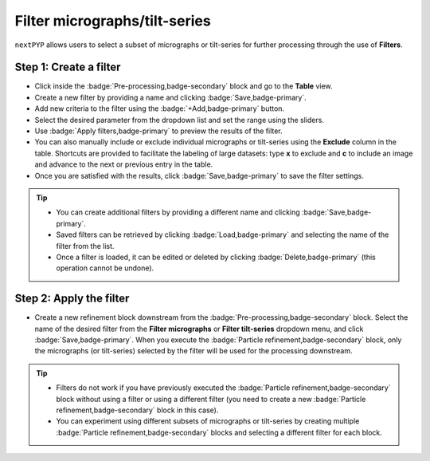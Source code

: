 ==============================
Filter micrographs/tilt-series
==============================

``nextPYP`` allows users to select a subset of micrographs or tilt-series for further processing through the use of **Filters**.

Step 1: Create a filter
-----------------------

- Click inside the :badge:`Pre-processing,badge-secondary` block and go to the **Table** view.

- Create a new filter by providing a name and clicking :badge:`Save,badge-primary`.

- Add new criteria to the filter using the :badge:`+Add,badge-primary` button.

- Select the desired parameter from the dropdown list and set the range using the sliders.

- Use :badge:`Apply filters,badge-primary` to preview the results of the filter.

- You can also manually include or exclude individual micrographs or tilt-series using the **Exclude** column in the table. Shortcuts are provided to facilitate the labeling of large datasets: type **x** to exclude and **c** to include an image and advance to the next or previous entry in the table.

- Once you are satisfied with the results, click :badge:`Save,badge-primary` to save the filter settings.

.. figure:: ../images/guide_create_new_filter.webp
    :alt: Create new filter

.. tip::
    - You can create additional filters by providing a different name and clicking :badge:`Save,badge-primary`.
    - Saved filters can be retrieved by clicking :badge:`Load,badge-primary` and selecting the name of the filter from the list.
    - Once a filter is loaded, it can be edited or deleted by clicking :badge:`Delete,badge-primary` (this operation cannot be undone).

Step 2: Apply the filter
------------------------

- Create a new refinement block downstream from the :badge:`Pre-processing,badge-secondary` block. Select the name of the desired filter from the **Filter micrographs** or **Filter tilt-series** dropdown menu, and click :badge:`Save,badge-primary`. When you execute the :badge:`Particle refinement,badge-secondary` block, only the micrographs (or tilt-series) selected by the filter will be used for the processing downstream.

.. figure:: ../images/guide_select_new_filter.webp
    :alt: Select filter

.. tip::
    - Filters do not work if you have previously executed the :badge:`Particle refinement,badge-secondary` block without using a filter or using a different filter (you need to create a new :badge:`Particle refinement,badge-secondary` block in this case).

    - You can experiment using different subsets of micrographs or tilt-series by creating multiple :badge:`Particle refinement,badge-secondary` blocks and selecting a different filter for each block.

.. seealso::

    * :doc:`Particle picking<picking>`
    * :doc:`Visualization in ChimeraX/ArtiaX<chimerax_artiax>`
    * :doc:`Neural-network picking<neural_network>`
    * :doc:`Overview<overview>`